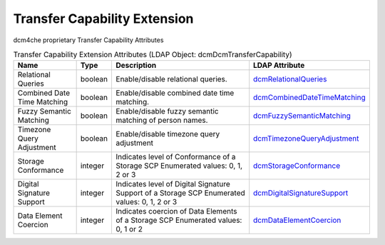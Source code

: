Transfer Capability Extension
=============================
dcm4che proprietary Transfer Capability Attributes

.. tabularcolumns:: |p{4cm}|l|p{8cm}|l|
.. csv-table:: Transfer Capability Extension Attributes (LDAP Object: dcmDcmTransferCapability)
    :header: Name, Type, Description, LDAP Attribute
    :widths: 20, 7, 60, 13

    "Relational Queries",boolean,"Enable/disable relational queries.","
    .. _dcmRelationalQueries:

    dcmRelationalQueries_"
    "Combined Date Time Matching",boolean,"Enable/disable combined date time matching.","
    .. _dcmCombinedDateTimeMatching:

    dcmCombinedDateTimeMatching_"
    "Fuzzy Semantic Matching",boolean,"Enable/disable fuzzy semantic matching of person  names.","
    .. _dcmFuzzySemanticMatching:

    dcmFuzzySemanticMatching_"
    "Timezone Query Adjustment",boolean,"Enable/disable timezone query adjustment","
    .. _dcmTimezoneQueryAdjustment:

    dcmTimezoneQueryAdjustment_"
    "Storage Conformance",integer,"Indicates level of Conformance of a Storage SCP Enumerated values: 0, 1, 2 or 3","
    .. _dcmStorageConformance:

    dcmStorageConformance_"
    "Digital Signature Support",integer,"Indicates level of Digital Signature Support of a Storage SCP Enumerated values: 0, 1, 2 or 3","
    .. _dcmDigitalSignatureSupport:

    dcmDigitalSignatureSupport_"
    "Data Element Coercion",integer,"Indicates coercion of Data Elements of a Storage SCP Enumerated values: 0, 1 or 2","
    .. _dcmDataElementCoercion:

    dcmDataElementCoercion_"
